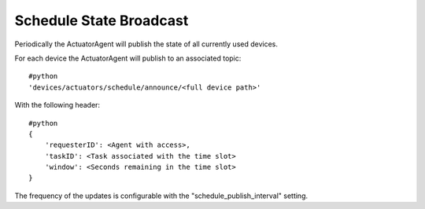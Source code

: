 Schedule State Broadcast
------------------------

Periodically the ActuatorAgent will publish the state of all currently
used devices.

For each device the ActuatorAgent will publish to an associated topic:

::

    #python
    'devices/actuators/schedule/announce/<full device path>'

With the following header:

::

    #python
    {
        'requesterID': <Agent with access>,
        'taskID': <Task associated with the time slot>
        'window': <Seconds remaining in the time slot>
    }

The frequency of the updates is configurable with the
"schedule\_publish\_interval" setting.
